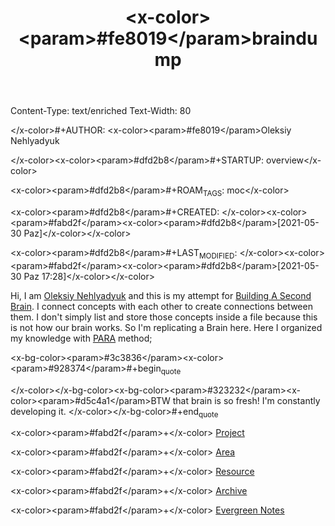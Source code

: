 Content-Type: text/enriched
Text-Width: 80

#+TITLE: <x-color><param>#fe8019</param>braindump

</x-color>#+AUTHOR: <x-color><param>#fe8019</param>Oleksiy Nehlyadyuk

</x-color><x-color><param>#dfd2b8</param>#+STARTUP: overview</x-color>

<x-color><param>#dfd2b8</param>#+ROAM_TAGS: moc</x-color>

<x-color><param>#dfd2b8</param>#+CREATED: </x-color><x-color><param>#fabd2f</param><x-color><param>#dfd2b8</param>[2021-05-30 Paz]</x-color></x-color>

<x-color><param>#dfd2b8</param>#+LAST_MODIFIED: </x-color><x-color><param>#fabd2f</param><x-color><param>#dfd2b8</param>[2021-05-30 Paz 17:28]</x-color></x-color>


Hi, I am [[file:Oleksiy-Nehlyadyuk.org][Oleksiy Nehlyadyuk]] and this is my attempt for [[https://www.buildingasecondbrain.com/][Building A Second Brain]]. I connect concepts with each other to create connections between them. I don't simply list and store those concepts inside a file because this is not how our brain works. So I'm replicating a Brain here. Here I organized my knowledge with [[file:PARA.org][PARA]] method;


<x-bg-color><param>#3c3836</param><x-color><param>#928374</param>#+begin_quote

</x-color></x-bg-color><x-bg-color><param>#323232</param><x-color><param>#d5c4a1</param>BTW that brain is so fresh! I'm constantly developing it.
</x-color></x-bg-color>#+end_quote


<x-color><param>#fabd2f</param>+</x-color> [[file:project.org][Project]]

<x-color><param>#fabd2f</param>+</x-color> [[file:area.org][Area]]

<x-color><param>#fabd2f</param>+</x-color> [[file:resources.org][Resource]]

<x-color><param>#fabd2f</param>+</x-color> [[file:archive.org][Archive]]


<x-color><param>#fabd2f</param>+</x-color> [[file:20210601203227-concept.org][Evergreen Notes]]

